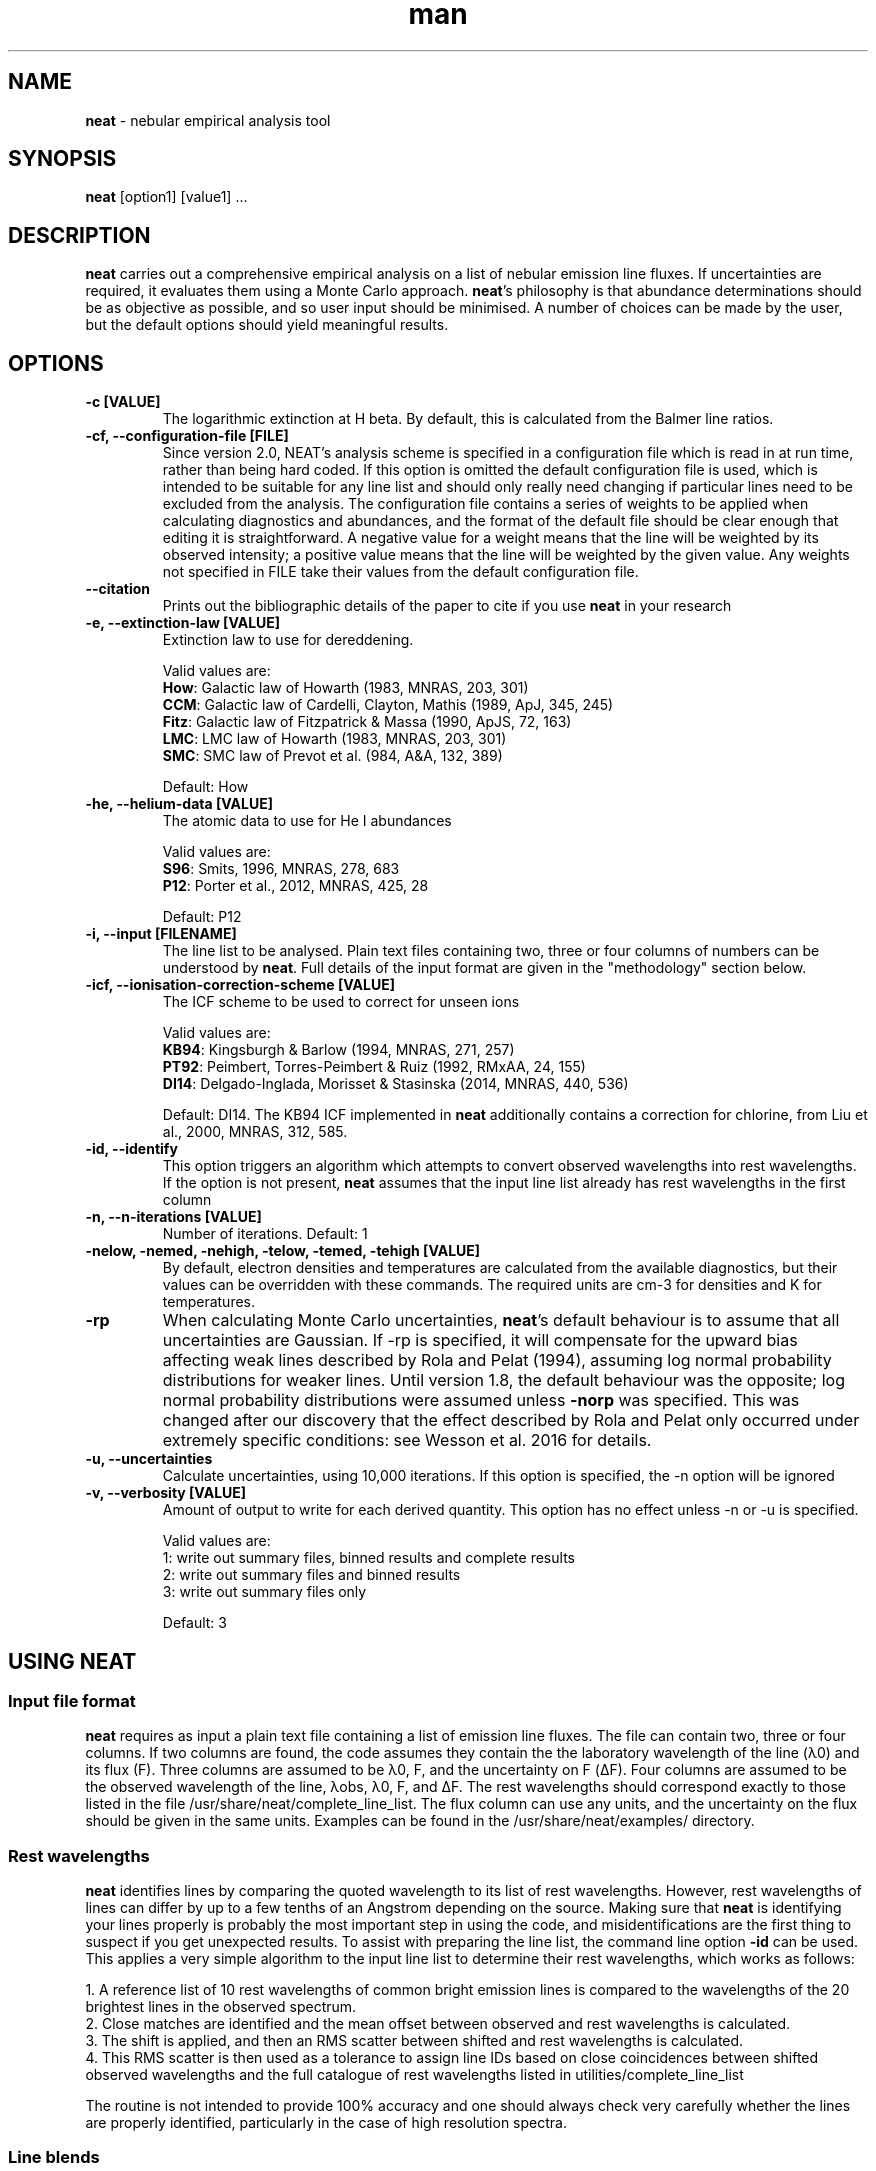 .\" Manpage for neat.
.TH man 1 "5 June 2016" "2.1" "neat man page"
.SH NAME
\fBneat\fR \- nebular empirical analysis tool
.SH SYNOPSIS
\fBneat\fR [option1] [value1] ...
.SH DESCRIPTION
\fBneat\fR carries out a comprehensive empirical analysis on a list of nebular emission line fluxes. If uncertainties are required, it evaluates them using a Monte Carlo approach.  \fBneat\fR's philosophy is that abundance determinations should be as objective as possible, and so user input should be minimised. A number of choices can be made by the user, but the default options should yield meaningful results.
.SH OPTIONS

.TP
.B \-c [VALUE]
The logarithmic extinction at H beta.  By default, this is calculated from the Balmer line ratios.

.TP
.B \-cf, \-\-configuration-file [FILE]
Since version 2.0, NEAT's analysis scheme is specified in a configuration file which is read in at run time, rather than being hard coded.  If this option is omitted the default configuration file is used, which is intended to be suitable for any line list and should only really need changing if particular lines need to be excluded from the analysis.  The configuration file contains a series of weights to be applied when calculating diagnostics and abundances, and the format of the default file should be clear enough that editing it is straightforward.  A negative value for a weight means that the line will be weighted by its observed intensity; a positive value means that the line will be weighted by the given value.  Any weights not specified in FILE take their values from the default configuration file.

.TP
.B \-\-citation
Prints out the bibliographic details of the paper to cite if you use \fBneat\fR in your research

.TP
.B \-e, \-\-extinction\-law [VALUE]
Extinction law to use for dereddening.

Valid values are:
 \fBHow\fR: Galactic law of Howarth (1983, MNRAS, 203, 301)
 \fBCCM\fR: Galactic law of Cardelli, Clayton, Mathis (1989, ApJ, 345, 245)
 \fBFitz\fR: Galactic law of Fitzpatrick & Massa (1990, ApJS, 72, 163)
 \fBLMC\fR: LMC law of Howarth (1983, MNRAS, 203, 301)
 \fBSMC\fR: SMC law of Prevot et al. (984, A&A, 132, 389)

Default: How

.TP
.B \-he, \-\-helium\-data [VALUE]
The atomic data to use for He I abundances

Valid values are:
 \fBS96\fR: Smits, 1996, MNRAS, 278, 683
 \fBP12\fR: Porter et al., 2012, MNRAS, 425, 28

Default: P12

.TP
.B \-i, \-\-input [FILENAME]
The line list to be analysed.  Plain text files containing two, three or four columns of numbers can be understood by \fBneat\fR.  Full details of the input format are given in the "methodology" section below.

.TP
.B \-icf, \-\-ionisation\-correction\-scheme [VALUE]
The ICF scheme to be used to correct for unseen ions

Valid values are:
 \fBKB94\fR: Kingsburgh & Barlow (1994, MNRAS, 271, 257)
 \fBPT92\fR: Peimbert, Torres\-Peimbert & Ruiz (1992, RMxAA, 24, 155)
 \fBDI14\fR: Delgado\-Inglada, Morisset & Stasinska (2014, MNRAS, 440, 536)

Default: DI14.  The KB94 ICF implemented in \fBneat\fR additionally contains a correction for chlorine, from Liu et al., 2000, MNRAS, 312, 585.

.TP
.B \-id, \-\-identify
This option triggers an algorithm which attempts to convert observed wavelengths into rest wavelengths. If the option is not present, \fBneat\fR assumes that the input line list already has rest wavelengths in the first column

.TP
.B \-n, \-\-n\-iterations [VALUE]
Number of iterations. Default: 1

.TP
.B \-nelow, \-nemed, \-nehigh, \-telow, \-temed, \-tehigh [VALUE]
By default, electron densities and temperatures are calculated from the available diagnostics, but their values can be overridden with these commands.  The required units are cm\-3 for densities and K for temperatures.

.TP
.B \-rp
When calculating Monte Carlo uncertainties, \fBneat\fR's default behaviour is to assume that all uncertainties are Gaussian.  If \-rp is specified, it will compensate for the upward bias affecting weak lines described by Rola and Pelat (1994), assuming log normal probability distributions for weaker lines.
Until version 1.8, the default behaviour was the opposite; log normal probability distributions were assumed unless \fB-norp\fR was specified.  This was changed after our discovery that the effect described by Rola and Pelat only occurred under extremely specific conditions: see Wesson et al. 2016 for details.

.TP
.B \-u, \-\-uncertainties
Calculate uncertainties, using 10,000 iterations.  If this option is specified, the \-n option will be ignored

.TP
.B \-v, \-\-verbosity [VALUE]
Amount of output to write for each derived quantity. This option has no effect unless \-n or \-u is specified.

Valid values are:
 1: write out summary files, binned results and complete results
 2: write out summary files and binned results
 3: write out summary files only

Default: 3

.SH USING NEAT
.SS Input file format

\fBneat\fR requires as input a plain text file containing a list of emission line fluxes. The file can contain two, three or four columns. If two columns are found, the code assumes they contain the the laboratory wavelength of the line (λ0) and its flux (F). Three columns are assumed to be λ0, F, and the uncertainty on F (ΔF). Four columns are assumed to be the observed wavelength of the line, λobs, λ0, F, and ΔF. The rest wavelengths should correspond exactly to those listed in the file /usr/share/neat/complete_line_list. The flux column can use any units, and the uncertainty on the flux should be given in the same units. Examples can be found in the /usr/share/neat/examples/ directory.

.SS Rest wavelengths
\fBneat\fR identifies lines by comparing the quoted wavelength to its list of rest wavelengths. However, rest wavelengths of lines can differ by up to a few tenths of an Angstrom depending on the source. Making sure that \fBneat\fR is identifying your lines properly is probably the most important step in using the code, and misidentifications are the first thing to suspect if you get unexpected results. To assist with preparing the line list, the command line option \fB-id\fR can be used. This applies a very simple algorithm to the input line list to determine their rest wavelengths, which works as follows:

 1. A reference list of 10 rest wavelengths of common bright emission lines is compared to the wavelengths of the 20 brightest lines in the observed spectrum.
 2. Close matches are identified and the mean offset between observed and rest wavelengths is calculated.
 3. The shift is applied, and then an RMS scatter between shifted and rest wavelengths is calculated.
 4. This RMS scatter is then used as a tolerance to assign line IDs based on close coincidences between shifted observed wavelengths and the full catalogue of rest wavelengths listed in utilities/complete_line_list

The routine is not intended to provide 100% accuracy and one should always check very carefully whether the lines are properly identified, particularly in the case of high resolution spectra.

.SS Line blends

In low resolution spectra, lines of comparable intensity may be blended into a single feature. These can be indicated with an asterisk instead of a flux in the input line list. Currently, \fBneat\fR has only limited capabilities for dealing with blends: lines marked as blends are not used in any abundance calculations, and apart from a few cases, it assumes that all other line fluxes represent unblended or deblended intensities. The exceptions are some collisionally excited lines which are frequently blended, such as the [O II] lines at 3727/3729Å. In these cases the blended flux can be given with the mean wavelength of the blend, and the code will treat it properly. These instances are indicated in the utilities/complete_line_list file by a "b" after the ion name.

.SS Uncertainties

The uncertainty column of the input file is of crucial importance if you want to estimate uncertainties on the results you derive. Points to bear in mind are that the more realistic your estimate of the line flux measurement uncertainties, the more realistic the estimate of the uncertainties on the results will be, and that in all cases, the final reported uncertainties are a lower limit to the actual uncertainty on the results, because they account only for the propagation of the statistical errors on the line fluxes and not on sources of systematic uncertainty.

In some cases you may not need or wish to propagate uncertainties. In this case you can run just one iteration of the code, and the uncertainty values are ignored if present.

.SH RUNNING THE CODE
Assuming you have a line list prepared as above, you can now run the code. In line with our philosophy that \fBneat\fR should be as simple and objective as possible, this should be extremely straightforward. To use the code in its simplest form on one of the example linelists, you would type

 % cp /usr/share/neat/examples/ngc6543_3cols.dat .
 % neat \-i ngc6543_3cols.dat

This would run a single iteration of the code, not propagating uncertainties. You'll see some logging output to the terminal, and the calculated results will have been written to the file ngc6543_3cols.dat_results. If this is all you need, then the job's done and you can write a paper now.

Your results will be enhanced greatly, though, if you can estimate the uncertainty associated with them. To do this, invoke the code as follows:

 % neat \-i ngc6543_3cols.dat \-u

The \-u switch causes the code to run 10,000 times. In each iteration, the line flux is drawn from a normal distribution with a mean of the quoted flux and a standard deviation of the quoted uncertainty.  By repeating this randomisation process lots of times, you build up a realistic picture of the uncertainties associated with the derived quantities. The more iterations you run, the more accurate the results; 10,000 is a sensible number to achieve well sampled probability distributions. If you want to run a different number of iterations for any reason, you can use the \-n command line option to specify your preferred value

If the \fB-rp\fR option is specified, then for lines with a signal to noise ratio of less than 6, the line flux is drawn from a log-normal distribution which becomes more skewed the lower the signal to noise ratio is. This corrects the low SNR lines for the upward bias in their measurement described by Rola & Pelat (1994). The full procedure is described in Wesson et al. (2012).  However, use of this option is no longer recommended as the bias is highly dependent on the fitting procedure \- see Wesson et al. (2016).

.SH METHODOLOGY

.SS Extinction correction

The code corrects for interstellar reddening using the ratios of the Hα, Hβ, Hγ and Hδ lines. Intrinsic ratios of the lines are first calculated assuming a temperature of 10,000K and a density of 1000cm-3. The line list is then dereddened, and temperatures and densities are then calculated as described below. The temperatures and densities are then used to recalculate the intrinsic Balmer line ratios, and the original line list is then dereddened using this value.

.SS Temperatures and densities

\fBneat\fR determines temperatures, densities and abundances by dividing emission lines into low (ionisation potential <20eV), medium (20eV<IP<45eV) and high excitation (IP>45eV) lines. In each zone, the diagnostics are calculated as follows:

 1. A temperature of 10000K is initially assumed, and the density is then calculated from the line ratios relevant to the zone.
 2. The temperature is then calculated from the temperature diagnostic line ratios, using the derived density.
 3. The density is recalculated using the appropriately weighted average of the temperature diagnostics.
 4. The temperature is recalculated using this density.

This iterative procedure is carried out successively for low-, medium- and high-ionization zones, and in each case if no diagnostics are available, the temperature and/or density will be taken to be that derived for the previous zone. Temperatures and densities for each zone can also be specified on the command line with the \fB-telow, \-temed, \-tehigh\fR and \fB-nelow, \-nemed, \-nehigh\fR options.

\fBneat\fR also calculates a number of diagnostics from recombination line diagnostics. These are:

 1. The Balmer jump temperature is calculated using equation 3 of Liu et al. (2001)
 2. The Paschen jump temperature is calculated using equation 7 of Fang et al. (2011)
 3. A density is derived from the Balmer and Paschen decrements if any lines from H10-H25 or P10-P25 are observed. Their ratios relative to Hβ are compared to theoretical ratios from Storey & Hummer (1995), and a density for each line calculated by linear interpolation. The final density is calculated as the weighted average of all the densities.
 4. Temperatures are estimated from helium line ratios, using equations derived from fits to tabulated values of 5876/4471 and 6678/4471. The tables are calculated at ne=5000cm-3 only. We plan to improve this calculation in future releases.
 5. OII recombination line ratios are used to derive a temperature and density, using the diagnostic diagram in Figure 1. of McNabb et al. (2013). Values are found by linearly interpolating the logarithmic values.
 6. Recomination line contributions to CELs of N+, O+ and O2+ are estimated using equations 1-3 of Liu et al. (2000).

These recombination line diagnostics are not used in abundance calculations. Nor are the temperature diagnostics corrected for the recombination line contributions. Whether or not to do so is an unfortunately subjective choice which we leave to the user.

.SS Ionic abundances

Ionic abundances are calculated from collisionally excited lines (CELs) using the temperature and density appropriate to their ionization potential. Where several lines from a given ion are present, the ionic abundance adopted is a weighted average of the abundances from each ion.

Recombination lines (RLs) are also used to derive ionic abundances for helium and heavier elements. The method by which the helium abundance is determined depends on the atomic data set being used; \fBneat\fR includes atomic data from Smits (1996) and from Porter et al. (2012, 2013). The Smits data is given for seven temperatures between 312.5K and 20000K, and for densities of 1e2, 1e4 and 1e6 cm-3; we fitted fourth order polynomials to the coefficient for each line at each density. \fBneat\fR then calculates the emissivities for each density using these equations, and interpolates logarithmically to the correct density.

For the Porter et al. data, the emissivities are tabulated between 5000 and 25000K, and for densities up to 1e14cm-3. \fBneat\fR interpolates logarithmically in temperature and density between the tabulated values to determine the appropriate emissivity.

In deep spectra, many more RLs may be available than CELs. The code calculates the ionic abundance from each individual RL intensity using the atomic data listed in Table 1 of Wesson et al. (2012). Then, to determine the ionic abundance to adopt, it first derives an ionic abundance for each individual multiplet from the multiplet’s co-added intensity, and then averages the abundances derived for each multiplet to obtain the ionic abundance used in subsequent calculations.

.SS Total abundances

Total elemental abundances are estimated using the ionisation correction scheme selected from Kingsburgh and Barlow (1994), Peimbert, Torres-Peimbert and Ruiz (1992), or Delgado-Inglada et al. (2014). Total oxygen abundances estimated from several strong line methods are also reported.

Where ionic or total abundances are available from both collisionally excited lines and recombination lines, the code calculates the measured discrepancy between the two values.

.SH OUTPUTS

The code prints some logging messages to the terminal, so that you can see which iteration it is on, and if anything has gone wrong. The results are written to a summary file, and a linelist file, the paths to which are indicated in the terminal output. In the case of a single iteration, these files are the only output.

If you have run multiple iterations, you can also use the \fB-v\fR option to tell the code to create additional results files for each quantity calculated: \fB \-v 1\fR tells the code to write out for each quantity all the individual results, and a binned probability distribution file; with \fB-v 2\fR, only the binned distributions are written out, and with \fB-v 3\fR \- the default \- no additional results files are created.

.SS Normality test

The code now applies a simple test to the probability distributions to determine whether they are well described by a normal, log-normal or exp-normal distribution. The test applied is that the code calculates the mean and standard deviation of the measured values, their logarithm and their exponent, and calculates in each case the fraction of values lying within 1, 2 and 3σ of the mean. If the fractions are close to the expected values of 68.3%, 95.5% and 99.7%, then the relevant distribution is considered to apply. In these cases, the summary file contains the calculated mean and reports the standard deviation as the 1σ uncertainty.

If the file is not well described by a normal-type distribution, then the code reports the median of the distribution and takes the values at 15.9% and 84.1% of the distribution as the lower and upper limits.

.SS Inspecting the output

It is often useful to directly inspect the probability distributions. In the utilities directory there is a small shell script, utilities/plot.sh, which will plot the histogram of results together with a bar showing the value and its uncertainty as derived above. It will create PNG graphics files for easy inspection.

The script requires that you ran the code with \fB-v 1\fR or \fB-v 2\fR, and that you have gnuplot installed. It takes one optional parameter, the prefix of the files generated by neat. So, for example, if you've run 10,000 iterations on examples/ngc6543_3cols.dat, then there will now be roughly 150 files in the example directory, with names like examples/ngc6543_3cols.dat_mean_cHb, examples/ngc6543_3cols.dat_Oii_abund_CEL, etc. You can then generate plots of the probability distributions for the results by typing:

 % /usr/share/neat/utilities/plot.sh ngc6453.dat

Running the code without the optional parameter will generate plots for all files with names ending in "binned" in the working directory.

.SH SEE ALSO
alfa, equib06, mocassin
.SH BUGS
No known bugs. If reporting a bug, please state which version of \fBneat\fR you were using, and include input and any output files produced if possible.
.SH AUTHORS
Roger Wesson, Dave Stock, Peter Scicluna
